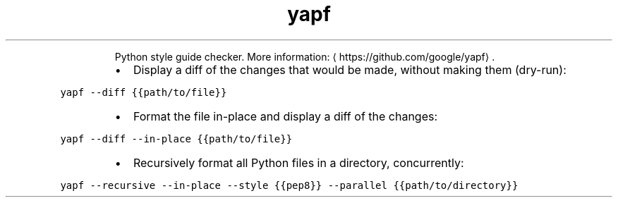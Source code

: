 .TH yapf
.PP
.RS
Python style guide checker.
More information: \[la]https://github.com/google/yapf\[ra]\&.
.RE
.RS
.IP \(bu 2
Display a diff of the changes that would be made, without making them (dry\-run):
.RE
.PP
\fB\fCyapf \-\-diff {{path/to/file}}\fR
.RS
.IP \(bu 2
Format the file in\-place and display a diff of the changes:
.RE
.PP
\fB\fCyapf \-\-diff \-\-in\-place {{path/to/file}}\fR
.RS
.IP \(bu 2
Recursively format all Python files in a directory, concurrently:
.RE
.PP
\fB\fCyapf \-\-recursive \-\-in\-place \-\-style {{pep8}} \-\-parallel {{path/to/directory}}\fR
